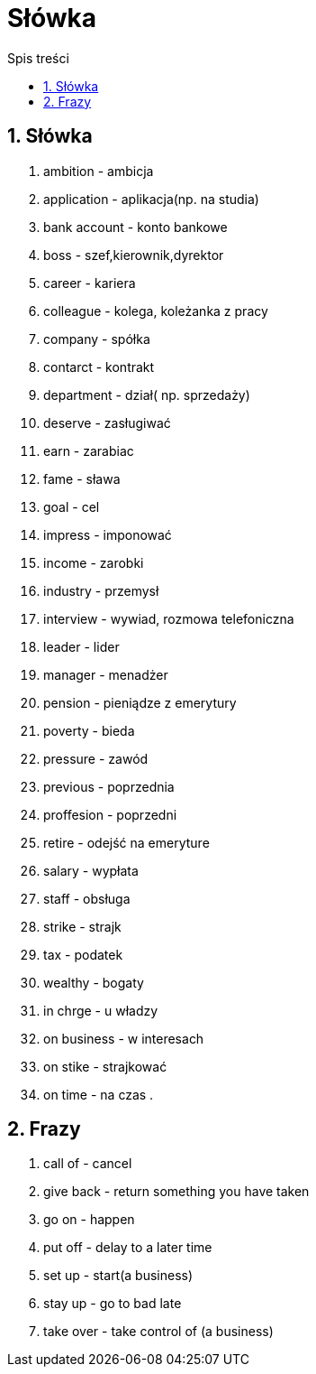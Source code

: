 = Słówka
:toc:
:toc-title: Spis treści
:sectnums:
:icons: font
:imagesdir: obrazki
ifdef::env-github[]
:tip-caption: :bulb:
:note-caption: :information_source:
:important-caption: :heavy_exclamation_mark:
:caution-caption: :fire:
:warning-caption: :warning:
endif::[]

== Słówka
. ambition - ambicja
. application - aplikacja(np. na studia)
. bank account  - konto bankowe
. boss - szef,kierownik,dyrektor
. career - kariera
. colleague - kolega, koleżanka z pracy
. company - spółka
. contarct - kontrakt
. department - dział( np. sprzedaży)
. deserve - zasługiwać
. earn - zarabiac
. fame - sława
. goal - cel
. impress - imponować
. income - zarobki
. industry - przemysł
. interview - wywiad, rozmowa telefoniczna
. leader - lider
. manager - menadżer
. pension - pieniądze z emerytury
. poverty - bieda
. pressure - zawód
. previous - poprzednia
. proffesion - poprzedni
. retire - odejść na emeryture
. salary - wypłata
. staff - obsługa
. strike - strajk
. tax - podatek
. wealthy - bogaty
. in chrge - u władzy
. on business - w interesach
. on stike - strajkować
. on time - na czas
.

== Frazy
. call of - cancel
. give back - return something you have taken
. go on - happen
. put off - delay to a later time
. set up - start(a business)
. stay up - go to bad late
. take over - take control of (a business)
